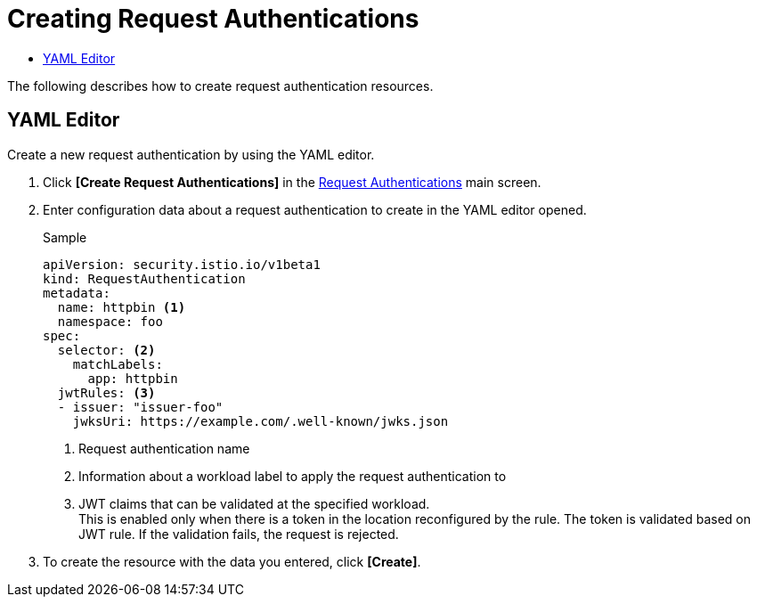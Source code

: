 = Creating Request Authentications
:toc:
:toc-title:

The following describes how to create request authentication resources.

== YAML Editor

Create a new request authentication by using the YAML editor.

. Click *[Create Request Authentications]* in the <<../console_menu_sub/service-mesh#img-request-auth-main,Request Authentications>> main screen.
. Enter configuration data about a request authentication to create in the YAML editor opened.
+
.Sample
[source,yaml]
----
apiVersion: security.istio.io/v1beta1
kind: RequestAuthentication
metadata:
  name: httpbin <1>
  namespace: foo
spec:
  selector: <2>
    matchLabels:
      app: httpbin
  jwtRules: <3>
  - issuer: "issuer-foo"
    jwksUri: https://example.com/.well-known/jwks.json
----
+
<1> Request authentication name
<2> Information about a workload label to apply the request authentication to
<3> JWT claims that can be validated at the specified workload. +
This is enabled only when there is a token in the location reconfigured by the rule. The token is validated based on JWT rule. If the validation fails, the request is rejected.

. To create the resource with the data you entered, click *[Create]*.